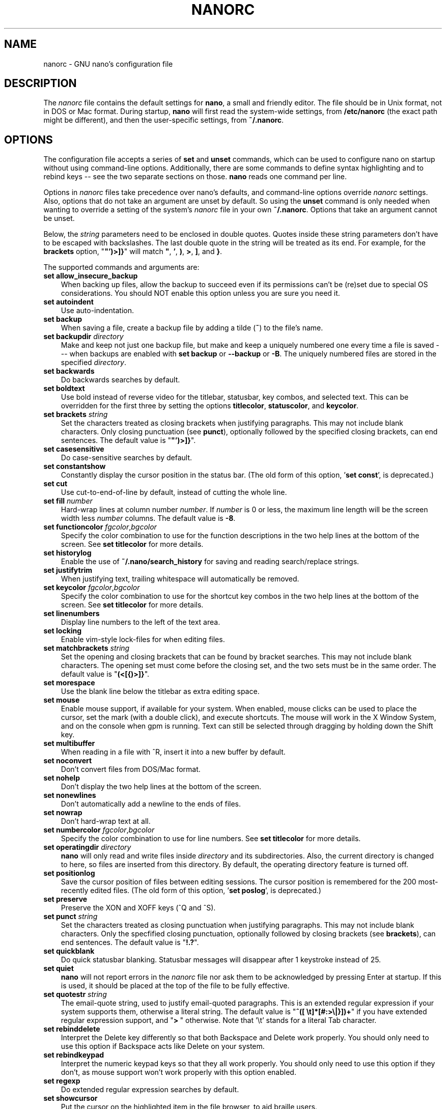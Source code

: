 .\" Copyright (C) 2003, 2004, 2005, 2006, 2007, 2008, 2009, 2010, 2011,
.\" 2013, 2014, 2015 Free Software Foundation, Inc.
.\"
.\" This document is dual-licensed.  You may distribute and/or modify it
.\" under the terms of either of the following licenses:
.\"
.\" * The GNU General Public License, as published by the Free Software
.\"   Foundation, version 3 or (at your option) any later version.  You
.\"   should have received a copy of the GNU General Public License
.\"   along with this program.  If not, see
.\"   <http://www.gnu.org/licenses/>.
.\"
.\" * The GNU Free Documentation License, as published by the Free
.\"   Software Foundation, version 1.2 or (at your option) any later
.\"   version, with no Invariant Sections, no Front-Cover Texts, and no
.\"   Back-Cover Texts.  You should have received a copy of the GNU Free
.\"   Documentation License along with this program.  If not, see
.\"   <http://www.gnu.org/licenses/>.
.\"
.TH NANORC 5 "version 2.7.5" "February 2017"
.\" Please adjust this date whenever revising the manpage.

.SH NAME
nanorc \- GNU nano's configuration file

.SH DESCRIPTION
The \fInanorc\fP file contains the default settings for \fBnano\fP, a
small and friendly editor.  The file should be in Unix format, not in
DOS or Mac format.  During startup, \fBnano\fP will first read the
system-wide settings, from \fB/etc/nanorc\fP (the exact path might be
different), and then the user-specific settings, from \fB~/.nanorc\fP.

.SH OPTIONS
The configuration file accepts a series of \fBset\fP and \fBunset\fP
commands, which can be used to configure nano on startup without using
command-line options.  Additionally, there are some commands to define
syntax highlighting and to rebind keys -- see the two separate sections
on those.  \fBnano\fP reads one command per line.
.PP
Options in \fInanorc\fP files take precedence over nano's defaults, and
command-line options override \fInanorc\fP settings.  Also, options that
do not take an argument are unset by default.  So using the \fBunset\fR
command is only needed when wanting to override a setting of the system's
\fInanorc\fR file in your own \fB~/.nanorc\fR.  Options that take an
argument cannot be unset.
.PP
Below, the \fIstring\fR parameters need to be enclosed in double quotes.
Quotes inside these string parameters don't have to be escaped with
backslashes.  The last double quote in the string will be treated as its
end.  For example, for the \fBbrackets\fP option, "\fB"')>]}\fP" will
match \fB"\fP, \fB'\fP, \fB)\fP, \fB>\fP, \fB]\fP, and \fB}\fP.
.PP
The supported commands and arguments are:

.TP 3
.B set allow_insecure_backup
When backing up files, allow the backup to succeed even if its permissions
can't be (re)set due to special OS considerations.  You should
NOT enable this option unless you are sure you need it.
.TP
.B set autoindent
Use auto-indentation.
.TP
.B set backup
When saving a file, create a backup file by adding a tilde (\fB~\fP) to
the file's name.
.TP
.B set backupdir "\fIdirectory\fP"
Make and keep not just one backup file, but make and keep a uniquely
numbered one every time a file is saved --- when backups are enabled
with \fBset backup\fR or \fB\-\-backup\fR or \fB\-B\fR.
The uniquely numbered files are stored in the specified \fIdirectory\fR.
.TP
.B set backwards
Do backwards searches by default.
.TP
.B set boldtext
Use bold instead of reverse video for the titlebar, statusbar, key combos,
and selected text.  This can be overridden for the first three by setting
the options \fBtitlecolor\fP, \fBstatuscolor\fP, and \fBkeycolor\fP.
.TP
.B set brackets "\fIstring\fP"
Set the characters treated as closing brackets when justifying
paragraphs.  This may not include blank characters.  Only closing
punctuation (see \fBpunct\fP), optionally followed by the specified
closing brackets, can end sentences.  The default value is "\fB"')>]}\fP".
.TP
.B set casesensitive
Do case-sensitive searches by default.
.TP
.B set constantshow
Constantly display the cursor position in the status bar.
(The old form of this option, '\fBset const\fR', is deprecated.)
.TP
.B set cut
Use cut-to-end-of-line by default, instead of cutting the whole line.
.TP
.B set fill \fInumber\fR
Hard-wrap lines at column number \fInumber\fR.  If \fInumber\fR is 0 or less,
the maximum line length will be the screen width less \fInumber\fP columns.
The default value is \fB\-8\fR.
.TP
.B set functioncolor \fIfgcolor\fR,\fIbgcolor\fR
Specify the color combination to use for the function descriptions
in the two help lines at the bottom of the screen.
See \fBset titlecolor\fR for more details.
.TP
.B set historylog
Enable the use of \fB~/.nano/search_history\fP for saving and reading
search/replace strings.
.TP
.B set justifytrim
When justifying text, trailing whitespace will automatically be removed.
.TP
.B set keycolor \fIfgcolor\fR,\fIbgcolor\fR
Specify the color combination to use for the shortcut key combos
in the two help lines at the bottom of the screen.
See \fBset titlecolor\fR for more details.
.TP
.B set linenumbers
Display line numbers to the left of the text area.
.TP
.B set locking
Enable vim-style lock-files for when editing files.
.TP
.B set matchbrackets "\fIstring\fP"
Set the opening and closing brackets that can be found by bracket
searches.  This may not include blank characters.  The opening set must
come before the closing set, and the two sets must be in the same order.
The default value is "\fB(<[{)>]}\fP".
.TP
.B set morespace
Use the blank line below the titlebar as extra editing space.
.TP
.B set mouse
Enable mouse support, if available for your system.  When enabled, mouse
clicks can be used to place the cursor, set the mark (with a double
click), and execute shortcuts.  The mouse will work in the X Window
System, and on the console when gpm is running.  Text can still be
selected through dragging by holding down the Shift key.
.TP
.B set multibuffer
When reading in a file with ^R, insert it into a new buffer by default.
.TP
.B set noconvert
Don't convert files from DOS/Mac format.
.TP
.B set nohelp
Don't display the two help lines at the bottom of the screen.
.TP
.B set nonewlines
Don't automatically add a newline to the ends of files.
.TP
.B set nowrap
Don't hard-wrap text at all.
.TP
.B set numbercolor \fIfgcolor\fR,\fIbgcolor\fR
Specify the color combination to use for line numbers.
See \fBset titlecolor\fR for more details.
.TP
.B set operatingdir "\fIdirectory\fP"
\fBnano\fP will only read and write files inside \fIdirectory\fP and its
subdirectories.  Also, the current directory is changed to here, so
files are inserted from this directory.  By default, the operating
directory feature is turned off.
.TP
.B set positionlog
Save the cursor position of files between editing sessions.
The cursor position is remembered for the 200 most-recently edited files.
(The old form of this option, '\fBset poslog\fR', is deprecated.)
.TP
.B set preserve
Preserve the XON and XOFF keys (^Q and ^S).
.TP
.B set punct "\fIstring\fP"
Set the characters treated as closing punctuation when justifying
paragraphs.  This may not include blank characters.  Only the
specfified closing punctuation, optionally followed by closing brackets
(see \fBbrackets\fP), can end sentences.  The default value is "\fB!.?\fP".
.TP
.B set quickblank
Do quick statusbar blanking.  Statusbar messages will disappear after 1
keystroke instead of 25.
.TP
.B set quiet
\fBnano\fP will not report errors in the \fInanorc\fP file nor ask them
to be acknowledged by pressing Enter at startup.  If this is used, it
should be placed at the top of the file to be fully effective.
.TP
.B set quotestr "\fIstring\fP"
The email-quote string, used to justify email-quoted paragraphs.  This
is an extended regular expression if your system supports them,
otherwise a literal string.  The default value is
"\fB^([\ \\t]*[#:>\\|}])+\fP" if you have extended regular expression
support, and "\fB>\ \fP" otherwise.  Note that '\\t' stands for a literal
Tab character.
.TP
.B set rebinddelete
Interpret the Delete key differently so that both Backspace and Delete
work properly.  You should only need to use this option if Backspace
acts like Delete on your system.
.TP
.B set rebindkeypad
Interpret the numeric keypad keys so that they all work properly.  You
should only need to use this option if they don't, as mouse support
won't work properly with this option enabled.
.TP
.B set regexp
Do extended regular expression searches by default.
.TP
.B set showcursor
Put the cursor on the highlighted item in the file browser, to aid
braille users.
.TP
.B set smarthome
Make the Home key smarter.  When Home is pressed anywhere but at the
very beginning of non-whitespace characters on a line, the cursor will
jump to that beginning (either forwards or backwards).  If the cursor is
already at that position, it will jump to the true beginning of the
line.
.TP
.B set smooth
Use smooth scrolling by default.
.TP
.B set softwrap
Enable soft line wrapping for easier viewing of very long lines.
.TP
.B set speller "\fIspellprog\fP"
Use spelling checker \fIspellprog\fP instead of the built-in one, which
calls \fIspell\fP.
.TP
.B set statuscolor \fIfgcolor\fR,\fIbgcolor\fR
Specify the color combination to use for the statusbar.
See \fBset titlecolor\fR for more details.
.TP
.B set suspend
Allow \fBnano\fP to be suspended.
.TP
.B set tabsize \fInumber\fR
Use a tab size of \fInumber\fR columns.  The value of \fInumber\fP must be
greater than 0.  The default value is \fB8\fR.
.TP
.B set tabstospaces
Convert typed tabs to spaces.
.TP
.B set tempfile
Save automatically on exit, don't prompt.
.TP
.B set titlecolor \fIfgcolor\fR,\fIbgcolor\fR
Specify the color combination to use for the titlebar.
Valid names for the foreground and background colors are:
.BR white ", " black ", " blue ", " green ", " red ", " cyan ", " yellow ",  and " magenta .
The name of the foreground color may be prefixed with \fBbright\fR.
And either "\fIfgcolor\fR" or ",\fIbgcolor\fR" may be left out.
.TP
.B set unix
Save a file by default in Unix format.  This overrides nano's
default behavior of saving a file in the format that it had.
(This option has no effect when you also use \fBset noconvert\fR.)
.TP
.B set view
Disallow file modification.
.TP
.B set whitespace "\fIstring\fP"
Set the two characters used to indicate the presence of tabs and
spaces.  They must be single-column characters.
.TP
.B set wordbounds
Detect word boundaries differently by treating punctuation
characters as parts of words.
.TP
.B set wordchars \fIstring\fP
Specify which other characters (besides the normal alphanumeric ones)
should be considered as parts of words.  This overrides the option
\fBwordbounds\fR.

.SH SYNTAX HIGHLIGHTING
Coloring the different syntactic elements of a file
is done via regular expressions (see the \fBcolor\fR command below).
This is inherently imperfect, because regular expressions are not
powerful enough to fully parse a file.  Nevertheless, regular
expressions can do a lot and are easy to make, so they are a
good fit for a small editor like \fBnano\fR.
.sp
A separate syntax can be defined for each kind of file
via the following commands:
.TP
.BR syntax " ""\fIstr\fR"" [""\fIfileregex\fR"" ...]"
Defines a syntax named \fIstr\fP which can be activated via the
.BR \-Y / \-\-syntax
command-line option, or will be automatically activated if
the current filename matches the extended regular expression
\fIfileregex\fP.  All subsequent \fBcolor\fR, \fBicolor\fR,
\fBheader\fR and other such statements will apply to this
\fIstr\fP syntax until a new \fBsyntax\fR command is encountered.

The \fBnone\fP syntax is reserved; specifying it on the command line is
the same as not having a syntax at all.  The \fBdefault\fP syntax is
special: it takes no \fIfileregex\fP, and applies to files that don't
match any syntax's \fIfileregex\fP.
.TP
.BI linter " program " \fR[ "arg " \fR...]
Use the given \fIprogram\fR to run a syntax check on the current file
(this overrides the speller function when defined).
.TP
.BI formatter " program " \fR[ "arg " \fR...]
Use the given \fIprogram\fR to automatically reformat text.
Useful in certain programming languages (e.g. Go).
.TP
.BR header " \fIregex\fR " ...
Add one or more regexes which will
be compared against the very first line of the file to be edited,
to determine whether this syntax should be used for that file.
.TP
.BR magic " \fIregex\fR " ...
Add one or more regexes which
will be compared against the result of querying the \fBmagic\fP
database about the file to be edited, to determine whether this
syntax should be used for that file.  This
functionality only works when \fBlibmagic\fP is installed on the
system and will be silently ignored otherwise.
.TP
.BI comment " string"
Use the given string for commenting and uncommenting lines.  A vertical bar or
pipe character (|) designates bracket-style comments; for example, "/*|*/" for
CSS files.  The characters before the pipe are prepended to the line and the
characters after the pipe are appended at the end of the line.  If no pipe
character is present, the entire string is prepended; for example, "#" for
Python files.  If empty double quotes are specified, the comment/uncomment
function is disabled; for example, "" for JSON.  Double quotes or backslashes
may be escaped with a backslash; for example, ".\\"" for man page source.
.TP
.B color \fIfgcolor\fR,\fIbgcolor\fR """\fIregex\fR""" ...
Display all pieces of text that match
the extended regular expression \fIregex\fP with foreground color
\fIfgcolor\fP and background color \fIbgcolor\fP, at least one of which
must be specified.  Valid colors for foreground and background
are: white, black, red, blue, green, yellow, magenta, and cyan.  You may
use the prefix "bright" to get a stronger color highlight for the
foreground.  If your terminal supports transparency, not specifying a
\fIbgcolor\fP tells \fBnano\fP to attempt to use a transparent
background.
.TP
.B icolor \fIfgcolor\fR,\fIbgcolor\fR """\fIregex\fR""" ...
Same as above, except that the text matching is case insensitive.
.TP
.BR color " \fIfgcolor\fR,\fIbgcolor\fR " start= """\fIsr\fR"" " end= """\fIer\fR""
Display all pieces of text whose start matches extended regular expression
\fIsr\fP and whose end matches extended regular expression \fIer\fP with
foreground color \fIfgcolor\fP and background color \fIbgcolor\fP,
at least one of which must be specified.  This means that, after an
initial instance of \fIsr\fP, all text will be highlighted until the
first instance of \fIer\fP.  This allows syntax highlighting to span
multiple lines.
.TP
.BR icolor " \fIfgcolor\fR,\fIbgcolor\fR " start= """\fIsr\fR"" " end= """\fIer\fR""
Same as above, except that the text matching is case insensitive.
.TP
.BR include " ""\fIsyntaxfile\fR"""
Read in self-contained color syntaxes from \fIsyntaxfile\fP.  Note that
\fIsyntaxfile\fP may contain only the above commands, from \fBsyntax\fP
to \fBicolor\fP.
.TP
.BI extendsyntax " str directive " \fR[ "arg " \fR...]
Extend the syntax previously defined as \fIstr\fP to include
new information.  This allows you to add a new \fBcolor\fP, \fBicolor\fP,
\fBheader\fP, \fBmagic\fP, \fBcomment\fP, \fBlinter\fP, or \fBformatter\fP directive
to an already defined syntax -- useful when you want to
slightly improve a syntax defined in one of the system-installed
files (which are normally not writable)
.SH REBINDING KEYS
Key bindings can be changed via the following two commands:
.TP
.BI bind " key function menu"
Rebinds the key \fIkey\fP to a new function named \fIfunction\fP in the
context of menu \fImenu\fP (or in all menus where the function exists
by using \fBall\fP).
.TP
.BI unbind " key menu"
Unbinds the key \fIkey\fP from the menu named \fImenu\fP (or from all
menus where it exists by using \fBall\fP).

.TP
The format of \fIkey\fP should be one of:
.RS 3
.TP 3
.B ^
followed by an alpha character or the word "Space".
Example: ^C
.TP
.B M-
followed by a printable character or the word "Space".
Example: M-C
.TP
.B F
followed by a numeric value from 1 to 16.
Example: F10
.RE

.TP
Valid \fIfunction\fP names to be bound are:
.RS 3
.TP 2
.B help
Invokes the help viewer.
.TP
.B cancel
Cancels the current command.
.TP
.B exit
Exits from the program (or from the help viewer or the file browser).
.TP
.B writeout
Writes the current buffer to disk, asking for a name.
.TP
.B savefile
Writes the current file to disk without prompting or warning.
.TP
.B insert
Inserts a file into the current buffer (at the current cursor position),
or into a new buffer when option \fBmultibuffer\fR is set.
.TP
.B whereis
Searches for text in the current buffer -- or for filenames matching
a string in the current list in the file browser.
.TP
.B searchagain
Repeats the last search command without prompting.
(The form 'research' is deprecated.)
.TP
.B findprevious
As \fBsearchagain\fR, but always in the backward direction.
.TP
.B findnext
As \fBsearchagain\fR, but always in the forward direction.
.TP
.B replace
Interactively replaces text within the current buffer.
.TP
.B cut
Cuts and stores the current line (or the marked region).
.TP
.B copytext
Copies the current line (or the marked region) without deleting it.
.TP
.B uncut
Copies the currently stored text into the current buffer at the
current cursor position.
.TP
.B mark
Sets the mark at the current position, to start selecting text.
.TP
.B cutwordleft
Cuts from the cursor position to the beginning of the preceding word.
.TP
.B cutwordright
Cuts from the cursor position to the beginning of the next word.
.TP
.B cutrestoffile
Cuts all text from the cursor position till the end of the buffer.
.TP
.B curpos
Shows the current cursor position: the line, column, and character positions.
(The form 'cursorpos' is deprecated.)
.TP
.B wordcount
Counts the number of words, lines and characters in the current buffer.
.TP
.B speller
Invokes a spell-checking program (or a linting program, if the current
syntax highlighting defines one).
.TP
.B linter
A synonym of \fBspeller\fR (for when the speller has not been configured).
.TP
.B justify
Justifies the current paragraph.
.TP
.B fulljustify
Justifies the entire current buffer.
.TP
.B indent
Indents (shifts to the right) the currently marked text.
.TP
.B unindent
Unindents (shifts to the left) the currently marked text.
.TP
.B comment
Comments or uncomments the current line or marked lines, using the comment
style specified in the active syntax.
.TP
.B complete
Completes the fragment before the cursor to a full word found elsewhere
in the current buffer.
.TP
.B left
Goes left one position (in the editor or browser).
.TP
.B right
Goes right one position (in the editor or browser).
.TP
.B up
Goes one line up (in the editor or browser).
.TP
.B down
Goes one line down (in the editor or browser).
.TP
.B scrollup
Scrolls up one line of text from the current position.
.TP
.B scrolldown
Scrolls down one line of text from the current position.
.TP
.B prevword
Moves the cursor to the beginning of the previous word.
.TP
.B nextword
Moves the cursor to the beginning of the next word.
.TP
.B home
Moves the cursor to the beginning of the current line.
.TP
.B end
Moves the cursor to the end of the current line.
.TP
.B beginpara
Moves the cursor to the beginning of the current paragraph.
.TP
.B endpara
Moves the cursor to the end of the current paragraph.
.TP
.B prevblock
Moves the cursor to the beginning of the current or preceding block of text.
(Blocks are separated by one or more blank lines.)
.TP
.B nextblock
Moves the cursor to the beginning of the next block of text.
.TP
.B prevpage
Goes up one screenful.
.TP
.B nextpage
Goes down one screenful.
.TP
.B firstline
Goes to the first line of the file.
.TP
.B lastline
Goes to the last line of the file.
.TP
.B gotoline
Goes to a specific line (and column if specified).  Negative numbers count
from the end of the file (and end of the line).
.TP
.B gototext
Switches from targeting a line number to searching for text.
.TP
.B findbracket
Moves the cursor to the bracket (brace, parenthesis, etc.) that matches
(pairs) with the one under the cursor.
.TP
.B prevbuf
Switches to editing/viewing the previous buffer when multiple buffers are open.
.TP
.B nextbuf
Switches to editing/viewing the next buffer when multiple buffers are open.
.TP
.B verbatim
Inserts the next keystroke verbatim into the file.
.TP
.B tab
Inserts a tab at the current cursor location.
.TP
.B enter
Inserts a new line below the current one.
.TP
.B delete
Deletes the character under the cursor.
.TP
.B backspace
Deletes the character before the cursor.
.TP
.B undo
Undoes the last performed text action (add text, delete text, etc).
.TP
.B redo
Redoes the last undone action (i.e., it undoes an undo).
.TP
.B refresh
Refreshes the screen.
.TP
.B suspend
Suspends the editor (if the suspending function is enabled, see the
"suspendenable" entry below).
.TP
.B casesens
Toggles case sensitivity in searching (search/replace menus only).
.TP
.B regexp
Toggles whether searching/replacing is based on literal strings or regular expressions.
(The form 'regex' is deprecated.)
.TP
.B backwards
Toggles whether searching/replacing goes forward or backward.
.TP
.B prevhistory
Shows the previous history entry in the prompt menus (e.g. search).
.TP
.B nexthistory
Shows the next history entry in the prompt menus (e.g. search).
.TP
.B flipreplace
Toggles between searching for something and replacing something.
(The form 'dontreplace' is deprecated.)
.TP
.B flipexecute
Toggles between inserting a file and executing a command.
.TP
.B flipnewbuffer
Toggles between inserting into the current buffer and into a new
empty buffer.
(The form 'newbuffer' is deprecated.)
.TP
.B dosformat
When writing a file, switches to writing a DOS format (CR/LF).
.TP
.B macformat
When writing a file, switches to writing a Mac format.
.TP
.B append
When writing a file, appends to the end instead of overwriting.
.TP
.B prepend
When writing a file, 'prepends' (writes at the beginning) instead of overwriting.
.TP
.B backup
When writing a file, creates a backup of the current file.
.TP
.B discardbuffer
When about to write a file, discard the current buffer without saving.
(This function is bound by default only when option \fB\-\-tempfile\fR
is in effect.)
.TP
.B tofiles
Starts the file browser, allowing to select a file from a list.
.TP
.B gotodir
Goes to a directory to be specified, allowing to browse anywhere
in the filesystem.
.TP
.B firstfile
Goes to the first file when using the file browser (reading or writing files).
.TP
.B lastfile
Goes to the last file when using the file browser (reading or writing files).
.TP
.B nohelp
Toggles the presence of the two-line list of key bindings at the bottom of the screen.
.TP
.B constupdate
Toggles the constant display of the current line, column, and character positions.
.TP
.B morespace
Toggles the presence of the blank line which 'separates' the titlebar from the file text.
.TP
.B smoothscroll
Toggles smooth scrolling (when moving around with the arrow keys).
.TP
.B softwrap
Toggles the displaying of overlong lines on multiple screen lines.
.TP
.B whitespacedisplay
Toggles the showing of whitespace.
.TP
.B nosyntax
Toggles syntax highlighting.
.TP
.B smarthome
Toggles the smartness of the Home key.
.TP
.B autoindent
Toggles whether new lines will contain the same amount of whitespace as the preceding line.
.TP
.B cuttoend
Toggles whether cutting text will cut the whole line or just from the current cursor
position to the end of the line.
.TP
.B nowrap
Toggles whether long lines will be hard-wrapped to the next line.
.TP
.B tabstospaces
Toggles whether typed tabs will be converted to spaces.
.TP
.B backupfile
Toggles whether a backup will be made of the file being edited.
.TP
.B multibuffer
Toggles whether a file is inserted into the current buffer
or read into a new buffer.
.TP
.B mouse
Toggles mouse support.
.TP
.B noconvert
Toggles automatic conversion of files from DOS/Mac format.
.TP
.B suspendenable
Toggles whether the suspend sequence (normally ^Z) will suspend the editor window.
.RE

.TP
Valid \fImenu\fP sections are:
.RS 3
.TP 2
.B main
The main editor window where text is entered and edited.
.TP
.B search
The search menu (AKA whereis).
.TP
.B replace
The 'search to replace' menu.
.TP
.B replacewith
The 'replace with' menu, which comes up after 'search to replace'.
(The form 'replace2' is deprecated.)
.TP
.B gotoline
The 'goto line (and column)' menu.
.TP
.B writeout
The 'write file' menu.
.TP
.B insert
The 'insert file' menu.
.TP
.B extcmd
The menu for inserting output from an external command, reached from the insert menu.
.TP
.B help
The help-viewer menu.
.TP
.B spell
The interactive spell checker Yes/no menu.
.TP
.B linter
The linter menu.
.TP
.B browser
The file browser for inserting or writing a file.
.TP
.B whereisfile
The 'search for a file' menu in the file browser.
.TP
.B gotodir
The 'go to directory' menu in the file browser.
.TP
.B all
A special name that encompasses all menus.
For \fBbind\fR it means all menus where the specified \fIfunction\fR exists;
for \fBunbind\fR it means all menus where the specified \fIkey\fR exists.
.RE

.SH FILES
.TP
.B /etc/nanorc
System-wide configuration file.
.TP
.B ~/.nanorc
Per-user configuration file.

.SH SEE ALSO
.BR nano (1)

.SH AUTHOR
Chris Allegretta and others (see the files \fIAUTHORS\fP and
\fITHANKS\fP for details).  This manual page was originally written by
Jordi Mallach for the Debian system (but may be used by others).
